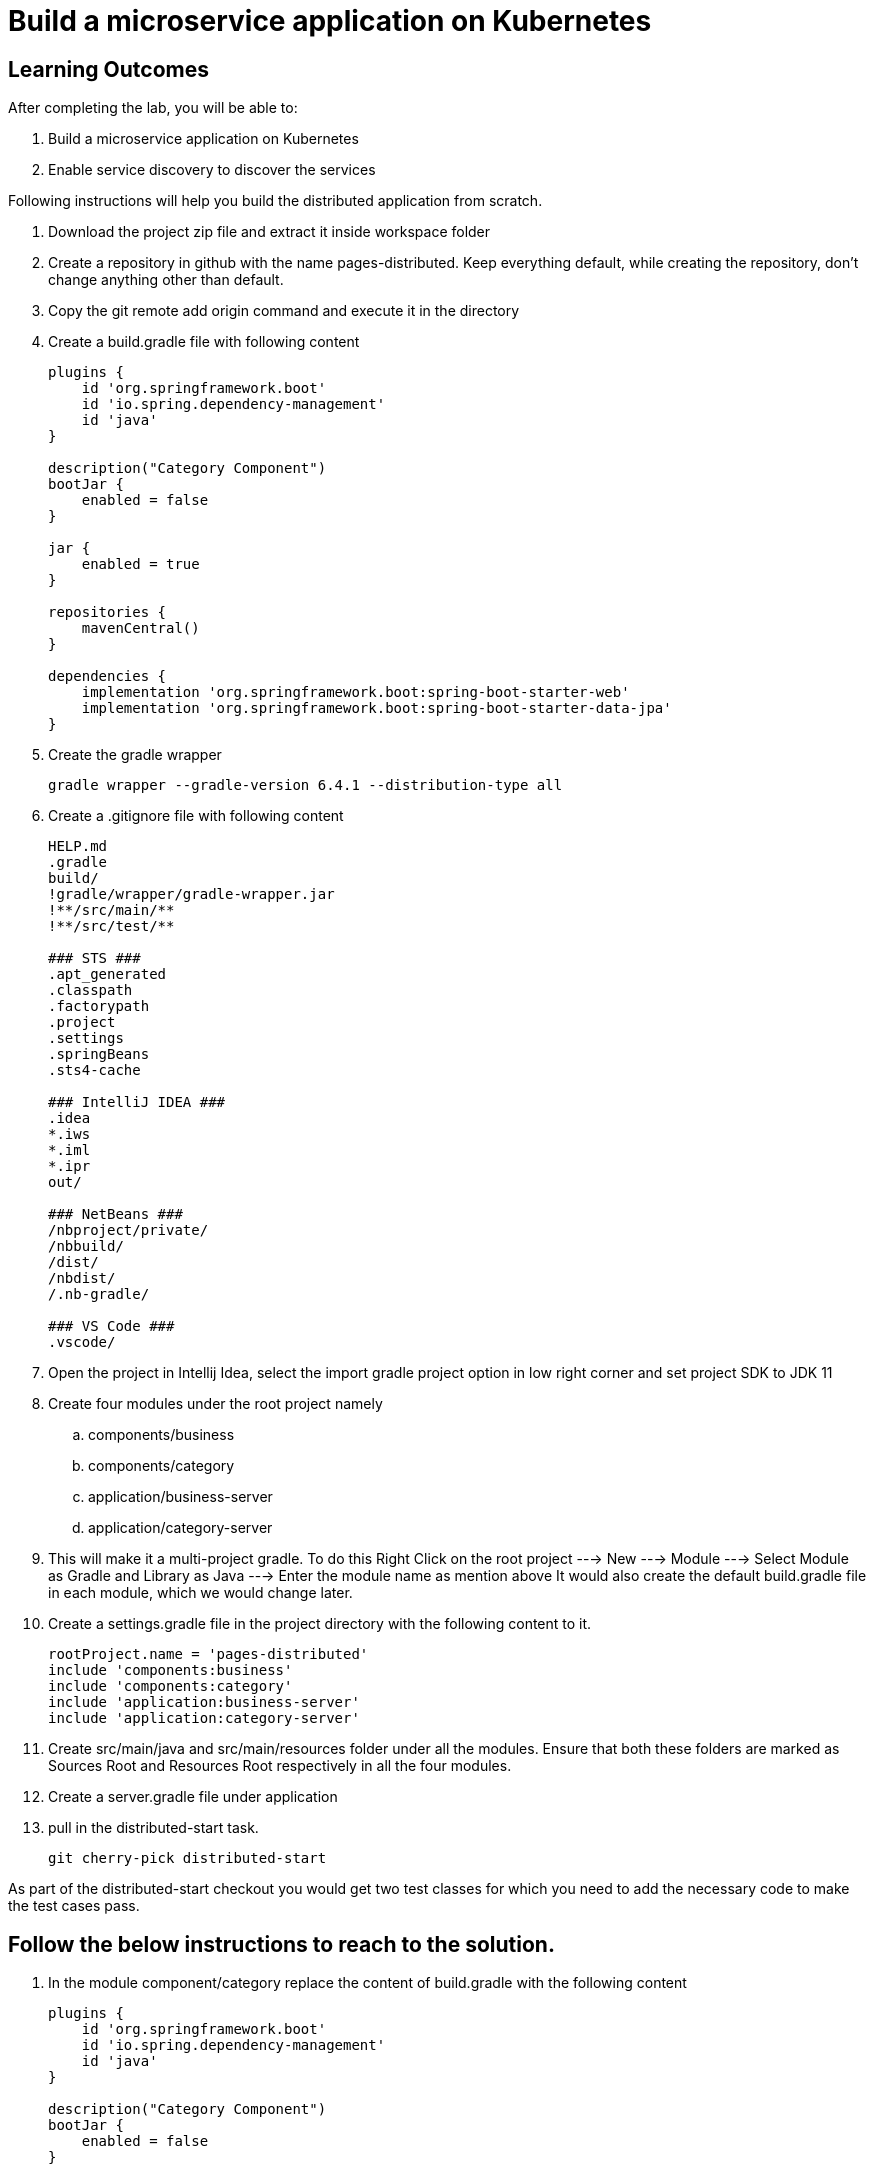 = Build a microservice application on Kubernetes

== Learning Outcomes
After completing the lab, you will be able to:

 . Build a microservice application on Kubernetes
 . Enable service discovery to discover the services 

Following instructions will help you build the distributed application from scratch.

. Download the project zip file and extract it inside workspace folder
. Create a repository in github with the name pages-distributed. Keep everything default, while creating the repository, don't change anything other than default.
. Copy the git remote add origin command and execute it in the directory
. Create a build.gradle file with following content


+
[source,java]
---------------------------------------------------------------------
plugins {
    id 'org.springframework.boot'
    id 'io.spring.dependency-management'
    id 'java'
}

description("Category Component")
bootJar {
    enabled = false
}

jar {
    enabled = true
}

repositories {
    mavenCentral()
}

dependencies {
    implementation 'org.springframework.boot:spring-boot-starter-web'
    implementation 'org.springframework.boot:spring-boot-starter-data-jpa'
}
---------------------------------------------------------------------

 

 . Create the gradle wrapper


    gradle wrapper --gradle-version 6.4.1 --distribution-type all

. Create a .gitignore file with following content   


+
[source,java]
---------------------------------------------------------------------
HELP.md
.gradle
build/
!gradle/wrapper/gradle-wrapper.jar
!**/src/main/**
!**/src/test/**

### STS ###
.apt_generated
.classpath
.factorypath
.project
.settings
.springBeans
.sts4-cache

### IntelliJ IDEA ###
.idea
*.iws
*.iml
*.ipr
out/

### NetBeans ###
/nbproject/private/
/nbbuild/
/dist/
/nbdist/
/.nb-gradle/

### VS Code ###
.vscode/
---------------------------------------------------------------------

. Open the project in Intellij Idea, select the import gradle project option in low right corner and set project SDK to JDK 11

. Create four modules under the root project namely
.. components/business
.. components/category
.. application/business-server
.. application/category-server

. This will make it a multi-project gradle. To do this Right Click on the root project ---> New ---> Module ---> Select Module as Gradle and Library as Java ---> Enter the module name as mention above It would also create the default build.gradle file in each module, which we would change later.

. Create a settings.gradle file in the project directory with the following  content to it.

+
[source,java]
---------------------------------------------------------------------
rootProject.name = 'pages-distributed'
include 'components:business'
include 'components:category'
include 'application:business-server'
include 'application:category-server'
---------------------------------------------------------------------

. Create src/main/java and src/main/resources folder under all the modules. Ensure that both these folders are marked as Sources Root and Resources Root respectively in all the four modules.

. Create a server.gradle file under application


. pull in the distributed-start task.
   
   git cherry-pick distributed-start

As part of the distributed-start checkout you would get two test classes for which you need to add the necessary code to make the test cases pass. 
   
== Follow the below instructions to reach to the solution.

.   In the module component/category replace the content of build.gradle with the following content
 

+
[source,java]
---------------------------------------------------------------------
plugins {
    id 'org.springframework.boot'
    id 'io.spring.dependency-management'
    id 'java'
}

description("Category Component")
bootJar {
    enabled = false
}

jar {
    enabled = true
}

repositories {
    mavenCentral()
}

dependencies {
    implementation 'org.springframework.boot:spring-boot-starter-web'
    implementation 'org.springframework.boot:spring-boot-starter-data-jpa'
}
---------------------------------------------------------------------

.   Create Category.java in org.dell.edu.kube.category.data package


+
[source, java, numbered]
---------------------------------------------------------------------
package org.dell.edu.kube.category.data;

import com.fasterxml.jackson.annotation.JsonInclude;

import javax.persistence.*;
import java.util.*;

@Entity
@Table(name = "category")
@JsonInclude(JsonInclude.Include.NON_NULL)
public class Category  {
    @Id
    @GeneratedValue(strategy=GenerationType.IDENTITY)
    private Long id;

    private String name;
    private String type;
    private String description;

    public Long getId() {
        return id;
    }

    public void setId(Long id) {
        this.id = id;
    }

    public String getName() {
        return name;
    }

    public void setName(String name) {
        this.name = name;
    }

    public String getType() {
        return type;
    }

    public void setType(String type) {
        this.type = type;
    }

    public String getDescription() {
        return description;
    }

    public void setDescription(String description) {
        this.description = description;
    }


    @Override
    public boolean equals(Object o) {
        if (this == o) return true;
        if (o == null || getClass() != o.getClass()) return false;
        Category category = (Category) o;
        return Objects.equals(id, category.id) &&
                Objects.equals(name, category.name) &&
                Objects.equals(type, category.type) &&
                Objects.equals(description, category.description) ;
    }

    @Override
    public int hashCode() {
        return Objects.hash(id, name, type, description);
    }

    @Override
    public String toString() {
        return "Category{" +
                "id=" + id +
                ", name='" + name + '\'' +
                ", type='" + type + '\'' +
                ", description='" + description +
                '}';
    }
}
---------------------------------------------------------------------


. Create CategoryRepository.java interface in org.dell.edu.kube.category.data package

+
[source, java, numbered]
---------------------------------------------------------------------
package org.dell.edu.kube.category.data;

import org.springframework.data.jpa.repository.Query;
import org.springframework.data.repository.CrudRepository;

import java.util.List;

public interface CategoryRepository extends CrudRepository<Category,Long> {

    @Query("select c from Category c where c.type = ?1")
    List<Category> findByType(String type);
}
---------------------------------------------------------------------

. Create a RestController in the name CategoryController.java in org.dell.edu.kube.category package
+ 
[source,java]
---------------------------------------------------------------------
package org.dell.edu.kube.category;

import org.dell.edu.kube.category.data.Category;
import org.dell.edu.kube.category.data.CategoryRepository;
import org.slf4j.Logger;
import org.slf4j.LoggerFactory;
import org.springframework.beans.factory.annotation.Autowired;
import org.springframework.http.HttpStatus;
import org.springframework.http.ResponseEntity;
import org.springframework.web.bind.annotation.*;

import java.util.List;
import java.util.Optional;

@RestController
@RequestMapping("/category")
public class CategoryController {
    Logger logger = LoggerFactory.getLogger(CategoryController.class);
    @Autowired
    CategoryRepository repository;

    @PostMapping
    public ResponseEntity add(@RequestBody Category category){
        repository.save(category);
        logger.debug("Category created "+category);
        return new ResponseEntity(category, HttpStatus.CREATED);
    }

    @GetMapping
    public ResponseEntity getAll(){
        return new ResponseEntity(repository.findAll(),HttpStatus.OK);
    }

    @GetMapping("/{id}")
    public ResponseEntity find(@PathVariable Long id){
        Optional<Category> category = repository.findById(id);
        if(category.isPresent()){
            return new ResponseEntity(category.get(),HttpStatus.OK);
        }else {
            return new ResponseEntity("No Category Available",HttpStatus.NOT_FOUND);
        }
    }

    @GetMapping("type/{type}")
    public ResponseEntity findByType(@PathVariable String type){
        List<Category> category = repository.findByType(type);
        if(category != null && !category.isEmpty()){
            return new ResponseEntity(category,HttpStatus.OK);
        }else{
            return new ResponseEntity("No Business Category available for the type",HttpStatus.NOT_FOUND);
        }
    }
    @PutMapping("/{id}")
    public ResponseEntity update(@PathVariable Long id,@RequestBody Category category){
        if(repository.existsById(id)){
            category.setId(id);
            repository.save(category);
            return new ResponseEntity(category,HttpStatus.OK);
        }else {
            return new ResponseEntity("Category Not Available",HttpStatus.NOT_FOUND);
        }
    }

    @DeleteMapping("/{id}")
    public String delete(@PathVariable Long id){
        repository.deleteById(id);
        return "Category Deleted";
    }
}
---------------------------------------------------------------------

.   In the module component/business replace the content of build.gradle with the following content
 

+ 
[source,java]
---------------------------------------------------------------------
plugins {
    id 'org.springframework.boot'
    id 'io.spring.dependency-management'
    id 'java'
}

description("Business Component")
bootJar {
    enabled = false
}

jar {
    enabled = true
}

repositories {
    mavenCentral()
}

dependencies {
    implementation project(":components:category")
    implementation 'org.springframework.boot:spring-boot-starter-web'
    implementation 'org.springframework.boot:spring-boot-starter-data-jpa'
}
---------------------------------------------------------------------


. Create Business.java in org.dell.edu.kube.business.data package.

+

[source,java]
---------------------------------------------------------------------
package org.dell.edu.kube.business.data;

import com.fasterxml.jackson.annotation.JsonInclude;

import javax.persistence.*;
import java.util.Objects;

@Entity
@Table(name="business")
@JsonInclude(JsonInclude.Include.NON_NULL)
public class Business  {
    @Id
    @GeneratedValue(strategy=GenerationType.IDENTITY)
    private Long id;

    private String name;
    private String address;
    private String owner;
    @Column(name = "category_id")
    private Long  category;

    public Long getId() {
        return id;
    }

    public void setId(Long id) {
        this.id = id;
    }

    public String getName() {
        return name;
    }

    public void setName(String name) {
        this.name = name;
    }

    public String getAddress() {
        return address;
    }

    public void setAddress(String address) {
        this.address = address;
    }

    public String getOwner() {
        return owner;
    }

    public void setOwner(String owner) {
        this.owner = owner;
    }

    public Long getCategory() {
        return category;
    }

    public void setCategory(Long category) {
        this.category = category;
    }

    @Override
    public boolean equals(Object o) {
        if (this == o) return true;
        if (o == null || getClass() != o.getClass()) return false;
        Business business = (Business) o;
        return Objects.equals(id, business.id) &&
                Objects.equals(name, business.name) &&
                Objects.equals(address, business.address) &&
                Objects.equals(owner, business.owner) &&
                Objects.equals(category, business.category);
    }

    @Override
    public int hashCode() {
        return Objects.hash(id, name, address, owner, category);
    }

    @Override
    public String toString() {
        return "Business{" +
                "id=" + id +
                ", name='" + name + '\'' +
                ", address='" + address + '\'' +
                ", owner='" + owner + '\'' +
                ", category=" + category +
                '}';
    }
}
---------------------------------------------------------------------


. Create BusinessVO.java in org.dell.edu.kube.business.data package.
+

[source,java]
---------------------------------------------------------------------
package org.dell.edu.kube.business.data;

import com.fasterxml.jackson.annotation.JsonInclude;
import org.dell.edu.kube.category.data.Category;

import java.io.Serializable;
import java.util.Objects;

@JsonInclude(JsonInclude.Include.NON_NULL)
public class BusinessVO implements Serializable {
    private Long id;

    private String name;
    private String address;
    private String owner;
    private Category category;
    private Long categoryId;

    public BusinessVO() {
    }

    public BusinessVO(Business business) {
        this.id = business.getId();
        this.name = business.getName();
        this.address = business.getAddress();
        this.owner = business.getOwner();
        //this.category = category;
        this.categoryId = business.getCategory();
    }


    @Override
    public String toString() {
        return "BusinessVO{" +
                "id=" + id +
                ", name='" + name + '\'' +
                ", address='" + address + '\'' +
                ", owner='" + owner + '\'' +
                ", category=" + category +
                ", categoryId=" + categoryId +
                '}';
    }

    @Override
    public boolean equals(Object o) {
        if (this == o) return true;
        if (o == null || getClass() != o.getClass()) return false;
        BusinessVO that = (BusinessVO) o;
        return Objects.equals(id, that.id) &&
                Objects.equals(name, that.name) &&
                Objects.equals(address, that.address) &&
                Objects.equals(owner, that.owner) &&
                Objects.equals(category, that.category)&&
                Objects.equals(categoryId, that.categoryId);
    }

    @Override
    public int hashCode() {
        return Objects.hash(id, name, address, owner, category,categoryId);
    }

    public Long getId() {
        return id;
    }

    public void setId(Long id) {
        this.id = id;
    }

    public String getName() {
        return name;
    }

    public void setName(String name) {
        this.name = name;
    }

    public String getAddress() {
        return address;
    }

    public void setAddress(String address) {
        this.address = address;
    }

    public String getOwner() {
        return owner;
    }

    public void setOwner(String owner) {
        this.owner = owner;
    }

    public Category getCategory() {
        return category;
    }

    public void setCategory(Category category) {
        this.category = category;
    }

    public Long getCategoryId() {
        return categoryId;
    }

    public void setCategoryId(Long categoryId) {
        this.categoryId = categoryId;
    }
}
---------------------------------------------------------------------

. Create BusinessRepository.java interface in org.dell.edu.kube.business.data package.
+

[source,java]
---------------------------------------------------------------------
apackage org.dell.edu.kube.business.data;

import org.springframework.data.jpa.repository.Query;
import org.springframework.data.repository.CrudRepository;

import java.util.List;

public interface BusinessRepository extends CrudRepository<Business,Long> {
    @Query("select b from Business b where b.category = ?1")
    List<Business> findByCategory(Long category);

    @Query("select b from Business b where b.owner = ?1")
    List<Business> findByOwner(String owner);


}
---------------------------------------------------------------------

. Create a RestController BusinessController.java in org.dell.edu.kube.business package.

[source,java]
---------------------------------------------------------------------
package org.dell.edu.kube.business;

import org.dell.edu.kube.business.data.BusinessRepository;
import org.dell.edu.kube.business.data.BusinessVO;
import org.dell.edu.kube.business.data.Business;
import org.dell.edu.kube.category.data.Category;
import org.slf4j.Logger;
import org.slf4j.LoggerFactory;
import org.springframework.beans.factory.annotation.Autowired;
import org.springframework.beans.factory.annotation.Value;
import org.springframework.http.HttpStatus;
import org.springframework.http.ResponseEntity;
import org.springframework.web.bind.annotation.*;
import org.springframework.web.client.RestTemplate;

import java.util.List;
import java.util.Optional;

@RestController
@RequestMapping(path="/business")
public class BusinessController {
    Logger logger = LoggerFactory.getLogger(BusinessController.class);
    @Autowired
    BusinessRepository repository;
    @Autowired
    RestTemplate restTemplate;
    @Value("${category.url:http://localhost:8082/category}")
    private String categoryUrl;

    @PostMapping
    public ResponseEntity add( @RequestBody Business business){

        repository.save(business);
        BusinessVO vo = new BusinessVO(business);
        if(business.getCategory() != null ){
            Category category = getCategory(business.getCategory());
            if(category != null){
                vo.setCategory(category);
            }
        }
        logger.debug("**************************Business Entity Created"+vo+"*****************************");
        return new ResponseEntity(vo, HttpStatus.CREATED);
    }

    @GetMapping
    public ResponseEntity all(){
        return new ResponseEntity(repository.findAll(),HttpStatus.OK);

    }

    @GetMapping("/{id}")
    public ResponseEntity get(@PathVariable Long id){
        Optional<Business> business = repository.findById(id);
        if(business.isPresent()){
            BusinessVO vo = new BusinessVO(business.get());
            if(vo.getCategoryId() != null){
                vo.setCategory(getCategory(vo.getCategoryId()));
            }
            return new ResponseEntity(vo,HttpStatus.OK);
        }else{
            return new ResponseEntity("Business not available",HttpStatus.NOT_FOUND);
        }

    }
    @PutMapping("/{id}")
    public ResponseEntity update(@PathVariable Long id, @RequestBody Business business){
        if(repository.existsById(id)){
            business.setId(id);
            repository.save(business);
            return  new ResponseEntity(business,HttpStatus.OK);
        }else{
            return new ResponseEntity("Business not available",HttpStatus.NOT_FOUND);
        }
    }

    @DeleteMapping("/{id}")
    public ResponseEntity delete(@PathVariable Long id){
        if(repository.existsById(id)){
            repository.deleteById(id);
        }
        return new ResponseEntity("Deleted",HttpStatus.OK);

    }

    @GetMapping("category/{categoryId}")
    public ResponseEntity getByCategory(@PathVariable Long categoryId){
        Category category = getCategory(categoryId);
        if(category != null){
            List<Business> businesses = repository.findByCategory(categoryId);
            return new ResponseEntity(businesses,HttpStatus.OK);
        }else {
            return new ResponseEntity("Wrong or Invalid Category ID",HttpStatus.NOT_FOUND);
        }
    }

    @GetMapping("owner/{owner}")
    public ResponseEntity getByOwner(@PathVariable String owner){
        List<Business> business = repository.findByOwner(owner);
        if(business != null && !business.isEmpty()){
            return new ResponseEntity(business,HttpStatus.OK);
        }else{
            return new ResponseEntity("No Businesses owned by the owner",HttpStatus.NOT_FOUND);
        }

    }

    private Category getCategory(Long categoryId){
        ResponseEntity<Category> entity = null;
        try{
            entity =  restTemplate.getForEntity(categoryUrl+"/{id}",Category.class,categoryId);
        }catch (Exception e){
            logger.error("No Category Available for ID"+categoryId);
        }
        if(entity != null){
            logger.debug("*************************Category Available :"+"*****************************");
            return entity.getBody();
        }else {

            return null;
        }
    }
}
---------------------------------------------------------------------

. Put the following changes in application build.gradle file


.. Replace the server.gradle with below content
+

[source,java]
---------------------------------------------------------------------
apply plugin: "org.springframework.boot"
apply plugin: "io.spring.dependency-management"
apply plugin: "java"


repositories {
    mavenCentral()
}
dependencies {
    implementation "org.springframework.boot:spring-boot-starter-web"
    implementation 'org.springframework.boot:spring-boot-starter-data-jpa'
    implementation "org.springframework.boot:spring-boot-starter-actuator"
    implementation group: 'io.springfox', name: 'springfox-core', version: '2.7.0'
    implementation group: 'io.swagger', name: 'swagger-annotations', version: '1.6.1'
    implementation 'io.springfox:springfox-swagger2:2.7.0'
    implementation  'io.springfox:springfox-swagger-ui:2.7.0'
    runtimeOnly 'mysql:mysql-connector-java'

    testImplementation('org.springframework.boot:spring-boot-starter-test') {
        exclude group: 'org.junit.vintage', module: 'junit-vintage-engine'
    }
}

test {
    useJUnitPlatform()
}
---------------------------------------------------------------------


. Under application/category-server replace build.gradle file with the below content


+

[source,java]
---------------------------------------------------------------------
apply from: "$projectDir/../server.gradle"

group = 'org.dell.edu.kube'
version = '0.0.1-SNAPSHOT'
description("Category Server")

dependencies {
    implementation project(":components:category")
}

---------------------------------------------------------------------



. Create Application class named KubeWorkshopCategoryApplication.java in org.dell.edu.kube.category package
+

[source,java]
---------------------------------------------------------------------
package org.dell.edu.kube.category;

import org.springframework.boot.SpringApplication;
import org.springframework.boot.autoconfigure.SpringBootApplication;
import org.springframework.context.annotation.Bean;
import springfox.documentation.builders.RequestHandlerSelectors;
import springfox.documentation.spi.DocumentationType;
import springfox.documentation.spring.web.plugins.Docket;
import springfox.documentation.swagger2.annotations.EnableSwagger2;

@EnableSwagger2
@SpringBootApplication
public class KubeWorkshopCategoryApplication {
    @Bean
    public Docket productApi() {
        return new Docket(DocumentationType.SWAGGER_2).select()
                .apis(RequestHandlerSelectors.basePackage("org.dell.edu.kube.category")).build();
    }


    public static void main(String[] args) {
        SpringApplication.run(KubeWorkshopCategoryApplication.class, args);
    }

}
---------------------------------------------------------------------

. Create Application class named WelcomeCategoryController.java in org.dell.edu.kube.category package
+

[source,java]
---------------------------------------------------------------------
package org.dell.edu.kube.category;

import org.slf4j.Logger;
import org.slf4j.LoggerFactory;
import org.springframework.beans.factory.annotation.Value;
import org.springframework.web.bind.annotation.GetMapping;
import org.springframework.web.bind.annotation.RequestMapping;
import org.springframework.web.bind.annotation.RestController;

@RestController
@RequestMapping("/")
public class WelcomeCategoryController {
    Logger loger = LoggerFactory.getLogger(WelcomeCategoryController.class);
    @Value("${welcome.message:Welcome to Kubernetes Category Application}")
    private String message;
    @GetMapping
    public String index(){
        loger.debug("Welcome to Kubernetes Category Application Message Generated");
        loger.info("Welcome to Kubernetes Category Application Message Generated");
        loger.trace("Welcome to Kubernetes Category Application Message Generated");
        loger.warn("Welcome to Kubernetes Category Application Message Generated");
        loger.error("Welcome to Kubernetes Category Application Message Generated");
        return message;
    }
}
---------------------------------------------------------------------

. Build, Test and Run the application locally 
+

[source,java]
---------------------------------------------------------------------
./gradlew clean
./gradlew build -x test 
---------------------------------------------------------------------

. Docker build and publish the image with tag persist
. Make change in the pages-deployment.yaml and pipeline.yaml to update the tag
. In the pipeline.yaml add "./gradlew clean build -x test" instead of "./gradlew clean build"
. Change the pipeline.yaml to use the new mysql related yaml files. The last section of the pipeline file would appear as below
+

[source,java]
---------------------------------------------------------------------
kubectl apply -f deployment/log-pv.yaml
kubectl apply -f deployment/log-pvc.yaml
kubectl apply -f deployment/mysql-pv.yaml
kubectl apply -f deployment/mysql-secret.yaml
kubectl apply -f deployment/mysql-deployment.yaml
kubectl apply -f deployment/pages-config.yaml
kubectl apply -f deployment/pages-service.yaml
kubectl apply -f deployment/pages-deployment.yaml
---------------------------------------------------------------------

. Finally push the code to the github so that github actions will start the pipeline and the application would be deployed in cluster


. Access your application 
+

[source,java]
---------------------------------------------------------------------

---------------------------------------------------------------------